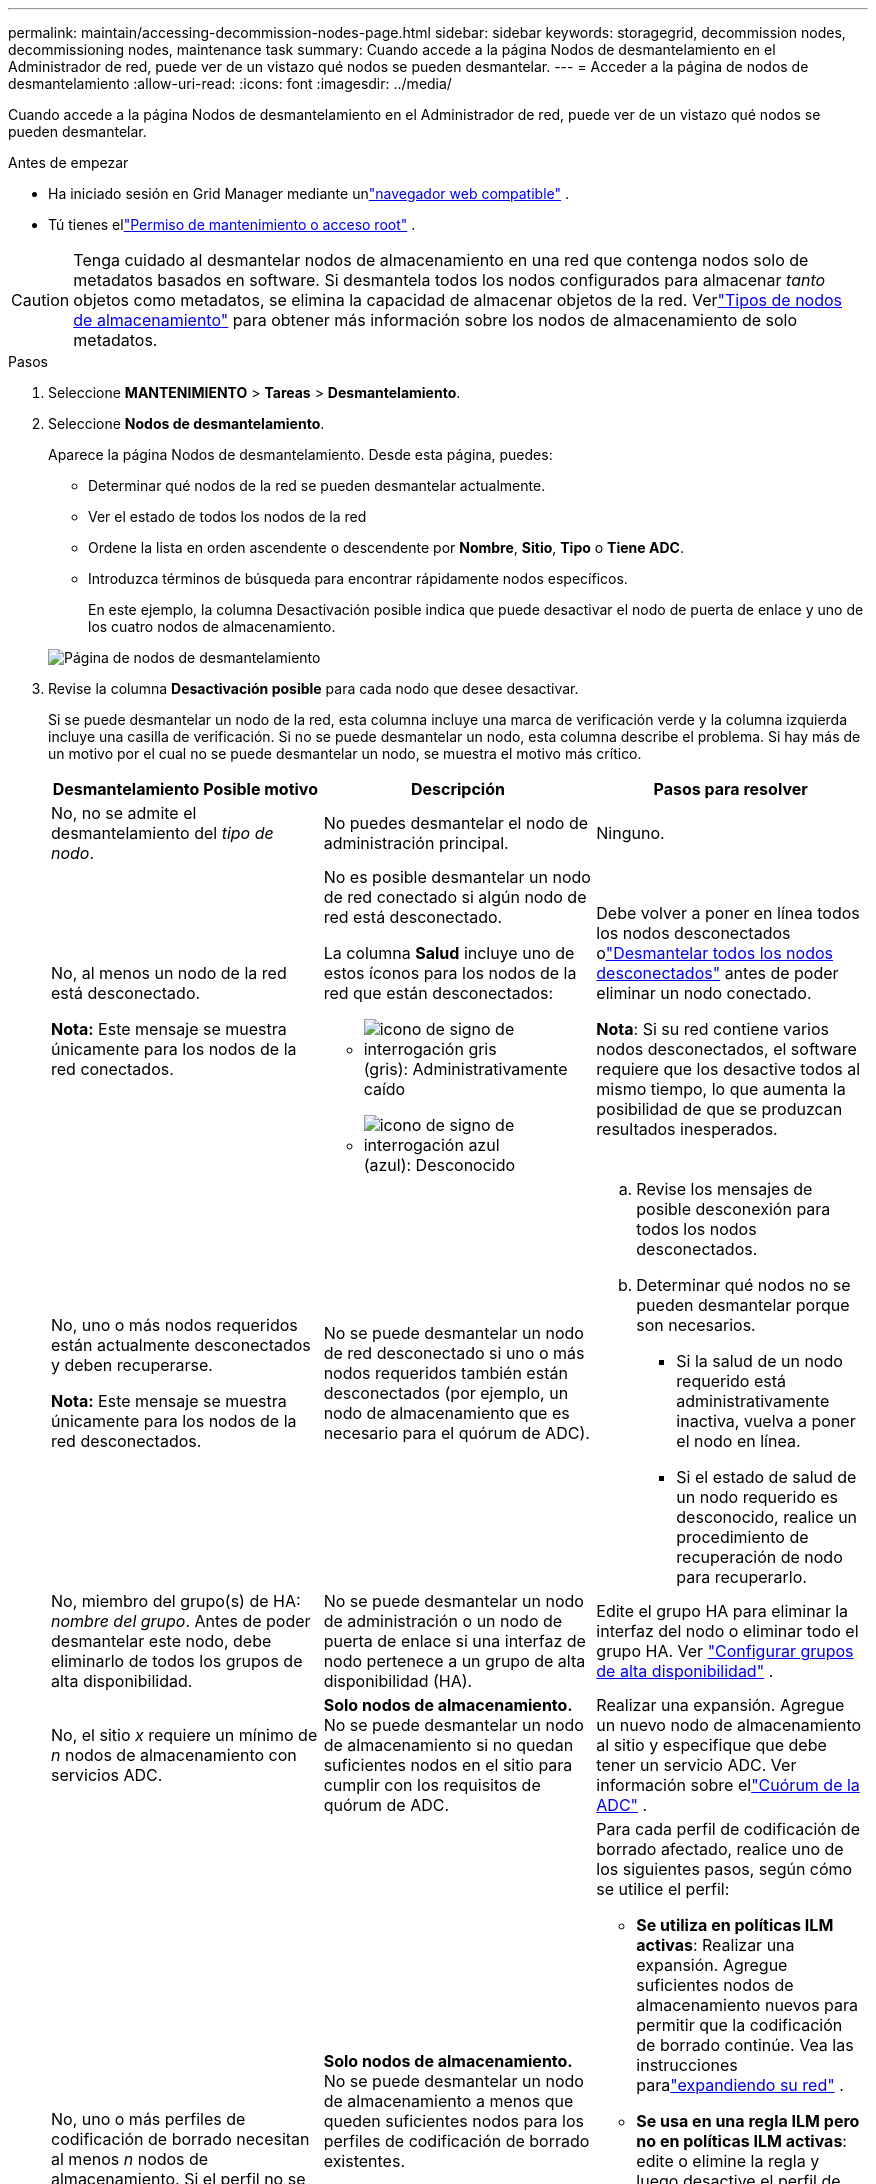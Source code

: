 ---
permalink: maintain/accessing-decommission-nodes-page.html 
sidebar: sidebar 
keywords: storagegrid, decommission nodes, decommissioning nodes, maintenance task 
summary: Cuando accede a la página Nodos de desmantelamiento en el Administrador de red, puede ver de un vistazo qué nodos se pueden desmantelar. 
---
= Acceder a la página de nodos de desmantelamiento
:allow-uri-read: 
:icons: font
:imagesdir: ../media/


[role="lead"]
Cuando accede a la página Nodos de desmantelamiento en el Administrador de red, puede ver de un vistazo qué nodos se pueden desmantelar.

.Antes de empezar
* Ha iniciado sesión en Grid Manager mediante unlink:../admin/web-browser-requirements.html["navegador web compatible"] .
* Tú tienes ellink:../admin/admin-group-permissions.html["Permiso de mantenimiento o acceso root"] .



CAUTION: Tenga cuidado al desmantelar nodos de almacenamiento en una red que contenga nodos solo de metadatos basados en software.  Si desmantela todos los nodos configurados para almacenar _tanto_ objetos como metadatos, se elimina la capacidad de almacenar objetos de la red.  Verlink:../primer/what-storage-node-is.html#types-of-storage-nodes["Tipos de nodos de almacenamiento"] para obtener más información sobre los nodos de almacenamiento de solo metadatos.

.Pasos
. Seleccione *MANTENIMIENTO* > *Tareas* > *Desmantelamiento*.
. Seleccione *Nodos de desmantelamiento*.
+
Aparece la página Nodos de desmantelamiento.  Desde esta página, puedes:

+
** Determinar qué nodos de la red se pueden desmantelar actualmente.
** Ver el estado de todos los nodos de la red
** Ordene la lista en orden ascendente o descendente por *Nombre*, *Sitio*, *Tipo* o *Tiene ADC*.
** Introduzca términos de búsqueda para encontrar rápidamente nodos específicos.
+
En este ejemplo, la columna Desactivación posible indica que puede desactivar el nodo de puerta de enlace y uno de los cuatro nodos de almacenamiento.

+
image::../media/decommission_nodes_page_all_connected.png[Página de nodos de desmantelamiento]



. Revise la columna *Desactivación posible* para cada nodo que desee desactivar.
+
Si se puede desmantelar un nodo de la red, esta columna incluye una marca de verificación verde y la columna izquierda incluye una casilla de verificación.  Si no se puede desmantelar un nodo, esta columna describe el problema.  Si hay más de un motivo por el cual no se puede desmantelar un nodo, se muestra el motivo más crítico.

+
[cols="1a,1a,1a"]
|===
| Desmantelamiento Posible motivo | Descripción | Pasos para resolver 


 a| 
No, no se admite el desmantelamiento del _tipo de nodo_.
 a| 
No puedes desmantelar el nodo de administración principal.
 a| 
Ninguno.



 a| 
No, al menos un nodo de la red está desconectado.

*Nota:* Este mensaje se muestra únicamente para los nodos de la red conectados.
 a| 
No es posible desmantelar un nodo de red conectado si algún nodo de red está desconectado.

La columna *Salud* incluye uno de estos íconos para los nodos de la red que están desconectados:

** image:../media/icon_alarm_gray_administratively_down.png["icono de signo de interrogación gris"](gris): Administrativamente caído
** image:../media/icon_alarm_blue_unknown.png["icono de signo de interrogación azul"](azul): Desconocido

 a| 
Debe volver a poner en línea todos los nodos desconectados olink:decommissioning-disconnected-grid-nodes.html["Desmantelar todos los nodos desconectados"] antes de poder eliminar un nodo conectado.

*Nota*: Si su red contiene varios nodos desconectados, el software requiere que los desactive todos al mismo tiempo, lo que aumenta la posibilidad de que se produzcan resultados inesperados.



 a| 
No, uno o más nodos requeridos están actualmente desconectados y deben recuperarse.

*Nota:* Este mensaje se muestra únicamente para los nodos de la red desconectados.
 a| 
No se puede desmantelar un nodo de red desconectado si uno o más nodos requeridos también están desconectados (por ejemplo, un nodo de almacenamiento que es necesario para el quórum de ADC).
 a| 
.. Revise los mensajes de posible desconexión para todos los nodos desconectados.
.. Determinar qué nodos no se pueden desmantelar porque son necesarios.
+
*** Si la salud de un nodo requerido está administrativamente inactiva, vuelva a poner el nodo en línea.
*** Si el estado de salud de un nodo requerido es desconocido, realice un procedimiento de recuperación de nodo para recuperarlo.






 a| 
No, miembro del grupo(s) de HA: _nombre del grupo_. Antes de poder desmantelar este nodo, debe eliminarlo de todos los grupos de alta disponibilidad.
 a| 
No se puede desmantelar un nodo de administración o un nodo de puerta de enlace si una interfaz de nodo pertenece a un grupo de alta disponibilidad (HA).
 a| 
Edite el grupo HA para eliminar la interfaz del nodo o eliminar todo el grupo HA. Ver link:../admin/configure-high-availability-group.html["Configurar grupos de alta disponibilidad"] .



 a| 
No, el sitio _x_ requiere un mínimo de _n_ nodos de almacenamiento con servicios ADC.
 a| 
*Solo nodos de almacenamiento.* No se puede desmantelar un nodo de almacenamiento si no quedan suficientes nodos en el sitio para cumplir con los requisitos de quórum de ADC.
 a| 
Realizar una expansión.  Agregue un nuevo nodo de almacenamiento al sitio y especifique que debe tener un servicio ADC.  Ver información sobre ellink:understanding-adc-service-quorum.html["Cuórum de la ADC"] .



 a| 
No, uno o más perfiles de codificación de borrado necesitan al menos _n_ nodos de almacenamiento.  Si el perfil no se utiliza en una regla ILM, puede desactivarlo.
 a| 
*Solo nodos de almacenamiento.* No se puede desmantelar un nodo de almacenamiento a menos que queden suficientes nodos para los perfiles de codificación de borrado existentes.

Por ejemplo, si existe un perfil de codificación de borrado para codificación de borrado 4+2, deben permanecer al menos 6 nodos de almacenamiento.
 a| 
Para cada perfil de codificación de borrado afectado, realice uno de los siguientes pasos, según cómo se utilice el perfil:

** *Se utiliza en políticas ILM activas*: Realizar una expansión.  Agregue suficientes nodos de almacenamiento nuevos para permitir que la codificación de borrado continúe. Vea las instrucciones paralink:../expand/index.html["expandiendo su red"] .
** *Se usa en una regla ILM pero no en políticas ILM activas*: edite o elimine la regla y luego desactive el perfil de codificación de borrado.
** *No se utiliza en ninguna regla ILM*: Desactivar el perfil de codificación de borrado.


*Nota:* Aparece un mensaje de error si intenta desactivar un perfil de codificación de borrado y los datos del objeto aún están asociados con el perfil.  Es posible que tengas que esperar varias semanas antes de intentar nuevamente el proceso de desactivación.

Conozca más sobrelink:../ilm/manage-erasure-coding-profiles.html["Desactivar un perfil de codificación de borrado"] .



 a| 
No, no puedes desmantelar un nodo de archivo a menos que el nodo esté desconectado.
 a| 
Si un nodo de archivo aún está conectado, no podrás eliminarlo.
 a| 
*Nota*: Se ha eliminado el soporte para nodos de archivo.  Si necesita desmantelar un nodo de archivo, consulte https://docs.netapp.com/us-en/storagegrid-118/maintain/grid-node-decommissioning.html["Desmantelamiento de nodos de red (sitio de documentación de StorageGRID 11.8)"^]

|===

